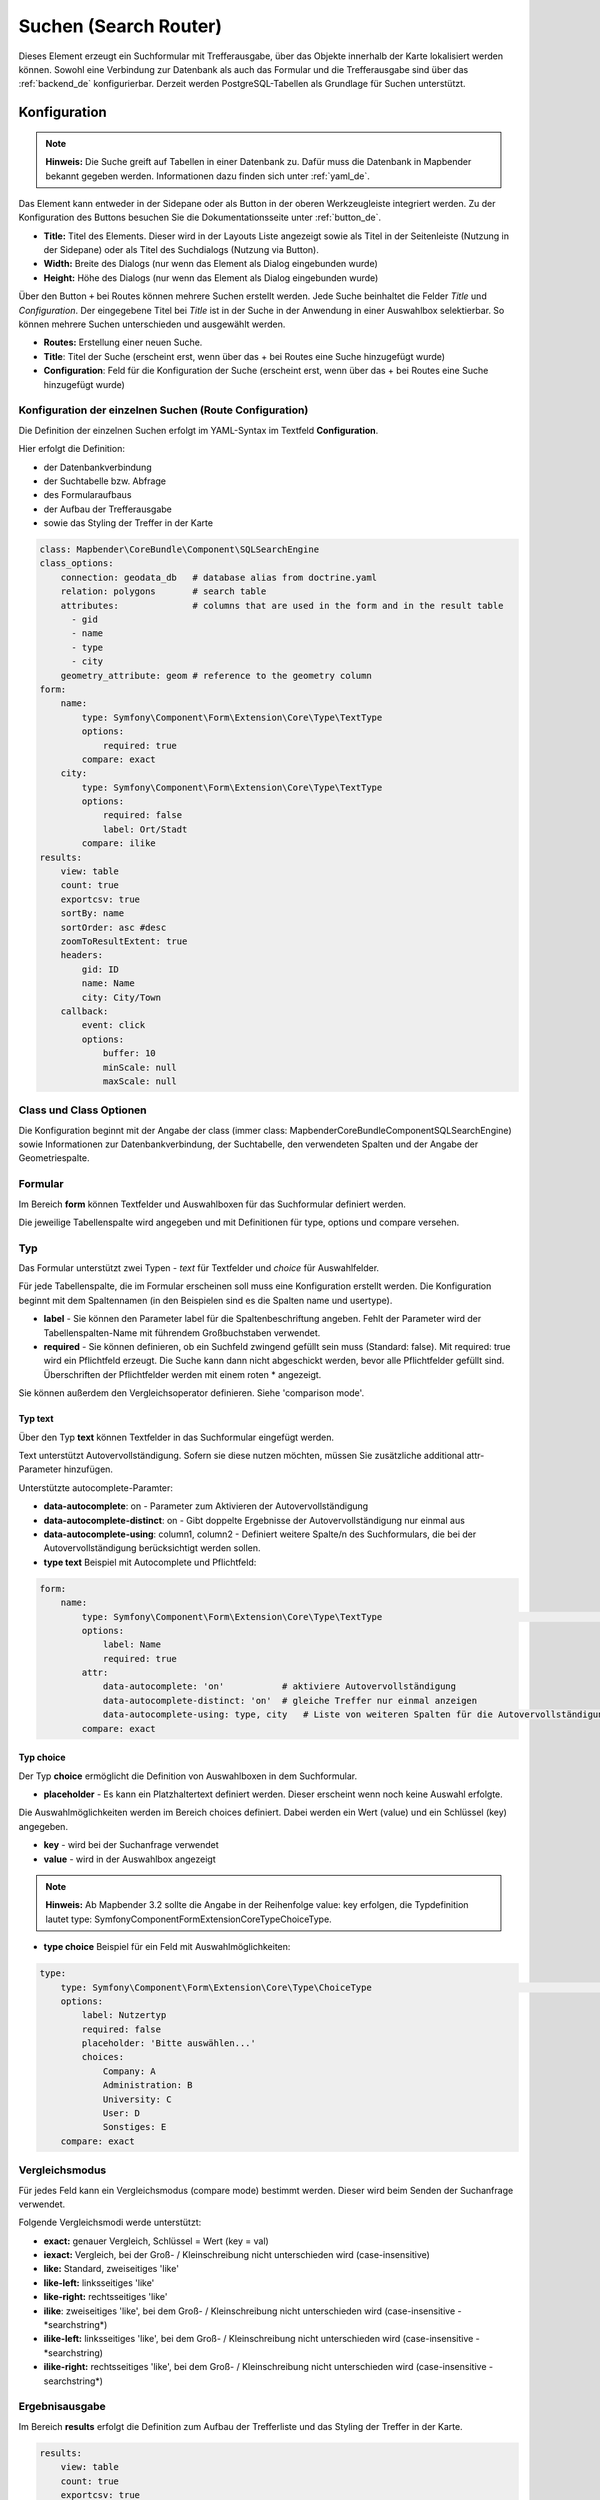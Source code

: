 .. _search_router_de:

Suchen (Search Router)
**********************

Dieses Element erzeugt ein Suchformular mit Trefferausgabe, über das Objekte innerhalb der Karte lokalisiert werden können. Sowohl eine Verbindung zur Datenbank als auch das Formular und die Trefferausgabe sind über das :ref:`backend_de` konfigurierbar. Derzeit werden PostgreSQL-Tabellen als Grundlage für Suchen unterstützt.

.. image:: ../../../figures/de/search_router.png
     :scale: 80


Konfiguration
=============

.. note:: **Hinweis:** Die Suche greift auf Tabellen in einer Datenbank zu. Dafür muss die Datenbank in Mapbender bekannt gegeben werden. Informationen dazu finden sich unter :ref:`yaml_de`.

Das Element kann entweder in der Sidepane oder als Button in der oberen Werkzeugleiste integriert werden. Zu der Konfiguration des Buttons besuchen Sie die Dokumentationsseite unter :ref:`button_de`.


.. image:: ../../../figures/de/search_router_configuration.png
     :scale: 80

* **Title:** Titel des Elements. Dieser wird in der Layouts Liste angezeigt sowie als Titel in der Seitenleiste (Nutzung in der Sidepane) oder als Titel des Suchdialogs (Nutzung via Button).
* **Width:** Breite des Dialogs (nur wenn das Element als Dialog eingebunden wurde)
* **Height:** Höhe des Dialogs (nur wenn das Element als Dialog eingebunden wurde)

Über den Button ``+`` bei Routes können mehrere Suchen erstellt werden. Jede Suche beinhaltet die Felder *Title* und *Configuration*. Der eingegebene Titel bei *Title* ist in der Suche in der Anwendung in einer Auswahlbox selektierbar. So können mehrere Suchen unterschieden und ausgewählt werden. 

* **Routes:** Erstellung einer neuen Suche.
* **Title**: Titel der Suche (erscheint erst, wenn über das + bei Routes eine Suche hinzugefügt wurde)
* **Configuration**: Feld für die Konfiguration der Suche (erscheint erst, wenn über das + bei Routes eine Suche hinzugefügt wurde)


Konfiguration der einzelnen Suchen (Route Configuration)
--------------------------------------------------------

Die Definition der einzelnen Suchen erfolgt im YAML-Syntax im Textfeld **Configuration**. 

Hier erfolgt die Definition:

* der Datenbankverbindung
* der Suchtabelle bzw. Abfrage
* des Formularaufbaus
* der Aufbau der Trefferausgabe 
* sowie das Styling der Treffer in der Karte


.. code-block:: yaml

    class: Mapbender\CoreBundle\Component\SQLSearchEngine
    class_options:
        connection: geodata_db   # database alias from doctrine.yaml
        relation: polygons       # search table
        attributes:              # columns that are used in the form and in the result table
          - gid
          - name
          - type
          - city
        geometry_attribute: geom # reference to the geometry column
    form:
        name:
            type: Symfony\Component\Form\Extension\Core\Type\TextType
            options:
                required: true
            compare: exact
        city:
            type: Symfony\Component\Form\Extension\Core\Type\TextType
            options:
                required: false
                label: Ort/Stadt
            compare: ilike
    results:
        view: table
        count: true
        exportcsv: true
        sortBy: name
        sortOrder: asc #desc
        zoomToResultExtent: true
        headers:
            gid: ID
            name: Name
            city: City/Town
        callback:
            event: click
            options:
                buffer: 10
                minScale: null
                maxScale: null


Class und Class Optionen
------------------------
Die Konfiguration beginnt mit der Angabe der class (immer class: Mapbender\CoreBundle\Component\SQLSearchEngine) sowie Informationen zur Datenbankverbindung, der Suchtabelle, den verwendeten Spalten und der Angabe der Geometriespalte.


Formular
--------
Im Bereich **form** können Textfelder und Auswahlboxen für das Suchformular definiert werden.

Die jeweilige Tabellenspalte wird angegeben und mit Definitionen für type, options und compare versehen.


Typ
---

Das Formular unterstützt zwei Typen - *text* für Textfelder und *choice* für Auswahlfelder. 

Für jede Tabellenspalte, die im Formular erscheinen soll muss eine Konfiguration erstellt werden. Die Konfiguration beginnt mit dem Spaltennamen (in den Beispielen sind es die Spalten name und usertype).

* **label** - Sie können den Parameter label für die Spaltenbeschriftung angeben. Fehlt der Parameter wird der Tabellenspalten-Name mit führendem Großbuchstaben verwendet.

* **required** - Sie können definieren, ob ein Suchfeld zwingend gefüllt sein muss (Standard: false). Mit required: true wird ein Pflichtfeld erzeugt. Die Suche kann dann nicht abgeschickt werden, bevor alle Pflichtfelder gefüllt sind. Überschriften der Pflichtfelder werden mit einem roten * angezeigt.

Sie können außerdem den Vergleichsoperator definieren. Siehe 'comparison mode'.


Typ text
~~~~~~~~

Über den Typ **text** können Textfelder in das Suchformular eingefügt werden.

Text unterstützt Autovervollständigung. Sofern sie diese nutzen möchten, müssen Sie zusätzliche additional attr-Parameter hinzufügen.

Unterstützte autocomplete-Paramter:

* **data-autocomplete**: on - Parameter zum Aktivieren der Autovervollständigung
* **data-autocomplete-distinct**: on - Gibt doppelte Ergebnisse der Autovervollständigung nur einmal aus
* **data-autocomplete-using**: column1, column2 - Definiert weitere Spalte/n des Suchformulars, die bei der Autovervollständigung berücksichtigt werden sollen.


* **type text** Beispiel mit Autocomplete und Pflichtfeld:

.. image:: ../../../figures/de/search_router_text_de.png
     :scale: 80


.. code-block:: yaml

    form:
        name:
	    type: Symfony\Component\Form\Extension\Core\Type\TextType                                                      # input box for text
            options:
                label: Name 
                required: true
            attr:
                data-autocomplete: 'on'           # aktiviere Autovervollständigung
                data-autocomplete-distinct: 'on'  # gleiche Treffer nur einmal anzeigen
                data-autocomplete-using: type, city   # Liste von weiteren Spalten für die Autovervollständigung (kommasepariert)           
            compare: exact                                          


Typ choice
~~~~~~~~~~

Der Typ **choice** ermöglicht die Definition von Auswahlboxen in dem Suchformular.

* **placeholder** - Es kann ein Platzhaltertext definiert werden. Dieser erscheint wenn noch keine Auswahl erfolgte.

Die Auswahlmöglichkeiten werden im Bereich choices definiert. Dabei werden ein Wert (value) und ein Schlüssel (key) angegeben.

* **key** - wird bei der Suchanfrage verwendet 
* **value** - wird in der Auswahlbox angezeigt 

.. note:: **Hinweis:** Ab Mapbender 3.2 sollte die Angabe in der Reihenfolge value: key erfolgen, die Typdefinition lautet type: Symfony\Component\Form\Extension\Core\Type\ChoiceType.

* **type choice** Beispiel für ein Feld mit Auswahlmöglichkeiten:

.. image:: ../../../figures/de/search_router_choice_de.png
     :scale: 80


.. code-block:: yaml

    type:                                                         
        type: Symfony\Component\Form\Extension\Core\Type\ChoiceType                                                      # box with selection options as dropdown list
        options:
            label: Nutzertyp
            required: false
            placeholder: 'Bitte auswählen...'
            choices:                        
                Company: A
                Administration: B
                University: C
                User: D
                Sonstiges: E
        compare: exact     


Vergleichsmodus
---------------

Für jedes Feld kann ein Vergleichsmodus (compare mode) bestimmt werden. Dieser wird beim Senden der Suchanfrage verwendet. 

Folgende Vergleichsmodi werde unterstützt:

* **exact:** genauer Vergleich, Schlüssel = Wert (key = val)
* **iexact:** Vergleich, bei der Groß- / Kleinschreibung nicht unterschieden wird (case-insensitive)
* **like:** Standard, zweiseitiges 'like'
* **like-left:** linksseitiges 'like'
* **like-right:** rechtsseitiges 'like'
* **ilike**: zweiseitiges 'like', bei dem Groß- / Kleinschreibung nicht unterschieden wird (case-insensitive - \*searchstring\*)
* **ilike-left:** linksseitiges 'like', bei dem Groß- / Kleinschreibung nicht unterschieden wird (case-insensitive - \*searchstring)
* **ilike-right:** rechtsseitiges 'like', bei dem Groß- / Kleinschreibung nicht unterschieden wird (case-insensitive - searchstring\*)


Ergebnisausgabe
---------------
Im Bereich **results** erfolgt die Definition zum Aufbau der Trefferliste und das Styling der Treffer in der Karte.

.. code-block:: yaml

    results:
        view: table
        count: true
        exportcsv: true
        sortBy: name
        sortOrder: asc #desc
        zoomToResultExtent: true
        headers:
            gid: ID
            name: Name
            city: City/Town
        callback:
            event: click
            options:
                buffer: 10
                minScale: null
                maxScale: null

* **view**: immer Angabe **table**. Derzeit keine weiteren Optionen.
* **count**: Zeigt die Anzahl der Ergebnisse an (Standard: true).
* **exportcsv**: Erzeugt einen Button, der den Download der Trefferliste als CSV-Datei ermöglicht (Standard: false).
* **sortBy**:  optional. Definition, ob eine Sortierung nach einem Attribut erfolgen soll. Angabe via attributname (Standard: keine Sortierung).
* **sortOrder**: optional. Definition, ob die Sortierung aufsteigend (asc) oder absteigend (desc) erfolgen soll (Standard: asc)
* **zoomToResultExtent**: Definition, ob direkt auf den Bereich der Ergebnisse gezoomt werden soll (Standard: false).
* **headers**: Definition der Ausgabespalten  und Spaltenbeschriftung.
* **callback**: Definition der Aktion beim Klick auf einzelne Treffer.
* **event**: immer Angabe **click**. Derzeit keine weiteren Optionen.
* **buffer**: Zoom zum Treffer mit einem definierten Puffer.
* **minScale and maxScale**: Zoom zum Treffer in einem Maßstab zwischen minScale und maxScale.


Styling der Ergebnisse
----------------------

Standardmäßig werden die Ergebnisse in der Karte in dem default-OpenLayers Style angezeigt.

.. image:: ../../../figures/de/search_router_example_colour_orangeblue.png
     :scale: 80

Sie können diese Farbgebung überschreiben, indem Sie eine styleMap-Konfiguration definieren. 

Die Konfiguration beinhaltet drei Stilkonfigurationen:

* **default**: Standardanzeige der Treffer
* **select**: Anzeige bei Auswahl
* **temporary**: Anzeige beim Mouseover

.. code-block:: yaml

    results:
        [...]
        styleMap:
            default:
                strokeColor: '#00ff00'  # Umrandungsfarbe
                strokeOpacity: 1        # 1 - opak (keine Transparenz) 0 - voll transparent
                strokeWidth: 3          # Umrandungsbreite
                fillColor: '#f0f0f0'    # Füllfarbe                
                fillOpacity: 0          # Opazität der Füllung, 0 - voll transparent
                pointRadius: 6          # Größe des Punktsymbols
                label: ${name} - ${gid} # Attribut/e für die Beschriftung oder fester Text
                fontColor: "#ff0000"    # Beschriftungsfarbe
                fontSize: 30px          # Schriftgröße
                fontFamily: 'Arial, Courier New, monospace' # Schriftart
                fontWeight: bold
                labelOutlineColor: '#ffff00' # Schriftumrandungsfarbe
                labelOutlineWidth: 1    # Breite der Umrandung
                labelXOffset: -18       # Versatz X-Achse
                labelYOffset: -18       # Versatz Y-Achse
            select:
                strokeColor: '#0000ff'
                strokeOpacity: 1
                strokeWidth: 4
                fillColor: '#ff00ff'
                fillOpacity: 0.8
                pointRadius: 10
                label: ${name}
            temporary:
               strokeColor: '#0000ff'
               fillColor: '#0000ff'
               fillOpacity: 1


Wird Opacity auf 0 gesetzt (fillOpacity: 0), so wird die Fläche nicht gefüllt, sondern transparent dargestellt. In der default-Definition wird lediglich eine grüne Umrandung dargestellt (strokeColor: '#00ff00'). 
Die selektierten Objekte in diesem Beispiel werden mit der Farbe Lila gefüllt und sind mit leichter Opazität versehen. Sie verfügen über eine blaue Umrandung. Die temporäre Darstellung beim Mouse-Hover über ein Ergebnis erfolgt in blau. 

.. image:: ../../../figures/de/search_router_example_colour_purplegreen.png
     :scale: 80

Die styleMap-Angaben überschreiben Standardangaben. Daher müssen Sie lediglich die Angaben setzen, die Sie überschreiben möchten. Wenn Sie die Angaben weglassen wird der default-Stil verwendet.

Beachten Sie, dass die hexadezimalen Farbwerte in Anführungszeichen angegeben werden müssen, da das #-Zeichen ansonsten als Kommentar interpretiert wird.


Konfigurationsbeispiele
========================

1. Beispiel
-----------

In diesem Beispiel wurde eine Suche für den "Mapbender User"-Layer konfiguriert. Die Suche wurde in die Sidepane über das ``+`` -Zeichen in der Anwendung unter dem Layouts-Tab hinzugefügt.

.. image:: ../../../figures/de/add_sidepane.png
     :scale: 80

Der Konfigurationsdialog zu diesem Konfigurationsbeispiel sieht wie folgt aus:

.. image:: ../../../figures/de/search_router_example_dialog.png
     :scale: 80

Der Elementitel (*Title*) lautet Suchen. Dieser wird in der Sidepane als Titel angezeigt. Da das Element in der Sidepane eingebunden wird und nicht als Button, wurde bei Dialog kein Haken gesetzt. Der *Timeout factor* wurde auf 2 gestellt. In den Feldern *Width* und *Height* stehen zwar Werte, diese werden in der Anwendung jedoch nicht übergeben, da das Element in der Sidepane konfiguriert wird und diese die Werte nicht beachtet. Es wurde über das ``+`` -Zeichen bei *Routes* eine Suche eingebunden, die die Bezeichnung (*Title*) Mapbender User trägt. In *Configuration* wurde die yaml-Konfiguration des Elements eingefügt. Vollständig lautet diese:

.. code-block:: yaml

  class: Mapbender\CoreBundle\Component\SQLSearchEngine
  class_options:
    connection: geodata_db                                              # die Datenbank, auf die das Element zugreift
    relation: mapbender_user                                            # die Tabelle, auf die das Element zugreift
    attributes:                                                         # entspricht den Tabellenspalten in der Datenbank, die angesprochen werden sollen
      - gid
      - orga
      - town
      - usertype
    geometry_attribute: the_geom                                        # Definition der Geometrie Spalte
  form:                                                                 # ab hier beginnt die Konfiguration des Formulars
    orga:                                                               # Feld für die Suche nach dem Namen des Mapbender Users
      type: Symfony\Component\Form\Extension\Core\Type\TextType
      options:
        required: false                                                 # kein Pflichtfeld
        label: 'Mapbender User'                                         # Überschrift über dem Feld
        attr:                                                           # zusätzlich definierbare Attribute
          data-autocomplete: 'on'                                       # automatische Vervollständigung des eingetippten Suchbegriffs
          data-autocomplete-distinct: 'on'
      compare: ilike                                                    # Vergleichsmodus
    town:                                                               # Feld für die Suche nach der Stadt
      type: Symfony\Component\Form\Extension\Core\Type\TextType
      options:
        required: false                                                 # kein Pflichtfeld
        label: Stadt                                                    # Überschrift über dem Feld
        attr:
          data-autocomplete: 'on'
          data-autocomplete-distinct: 'on'
      compare: ilike
    usertype:                                                           # Feld für die Suche nach dem Nutzertyp
      type: Symfony\Component\Form\Extension\Core\Type\ChoiceType
      options:
        placeholder: 'Bitte auswählen...'                               # Text, der angezeigt wird, bevor etwas ausgewählt wurde
        choices:                                                        # die Auswahlmöglichkeiten; werden wie folgt angegeben: "Eintrag in der Spalte der Datenbank": "Angezeiger Name in der Dropdown-Liste"
          1: Company
          2: Administration
          3: University
          4: User
        required: false                                                 # kein Pflichtfeld
        label: Nutzertyp                                                # Überschrift über dem Feld
      compare: exact                                                    # Vergleichsmodus
  results:                                                              # Konfiguration der Ergebnisanzeige
    view: table                                                         # Tabelle ausgeben
    count: true                                                         # Anzahl der Ergebnisse anzeigen
    headers:                                                            # Titel der Spalte; werden wie folgt angegeben: Spaltenname in der Datenbank: Bezeichnung der Spalte in der Suchausgabe der Anwendung
      gid: ID
      orga: 'Mapbender User'
      town: Stadt
    callback:
      event: click                                                      # bei Klicken wird das Element selektiert
      options:
        buffer: 10
        minScale: null
        maxScale: 10000
    styleMap:                                                           # Styling der Punkte in der Karte
      default:                                                          # Styling aller angezeigten Punkte
        strokeColor: '#003366'
        strokeOpacity: 1
        fillColor: '#3366cc'
        fillOpacity: 0.5
      select:                                                           # Styling des selektierten Objekts
        strokeColor: '#330000'
        strokeOpacity: 1
        fillColor: '#800000'
        fillOpacity: 0.5
      temporary:
        strokeColor: '#0000ff'
        fillColor: '#0000ff'
        fillOpacity: 1


Auf dieser Abbildung wird gezeigt, welche Auswirkungen die vorgenommenen Konfigurationen in der yaml-Definition auf das Suchformular haben:

.. image:: ../../../figures/de/search_router_example_search_description.png
     :scale: 80

Dargestellt ist der Ausschnitt der yaml-Definiton, der das Formular konfiguriert. Tabellenspalten *orga*, *town* und *usertype* werden im Formular verwendet und sind jeweils als die Felder *Mapbender User*, *Stadt* und *Nutzertyp* eingebunden. *Mapbender User* und *Stadt* sind jeweils vom Typ Text. *Nutzertyp* gibt hingegen Auswahlmöglichkeiten in Form einer Dropdown-Liste vor. 

Eine vollständig ausgefüllte Suche nach dem Mapbender User WhereGroup, in der Stadt Bonn, des Nutzertyps Company und deren Ergebnis sieht wie folgt aus:

.. image:: ../../../figures/de/search_router_example_search_WG.png
     :scale: 80

Auf dieser Abbildung wird gezeigt, welche Auswirkungen die vorgenommenen Konfigurationen in der yaml-Definition auf die Anzeige der Ergebnisse haben:

.. image:: ../../../figures/de/search_router_example_results_description.png
     :scale: 80

Auf dieser Abbildung ist lediglich die Konfiguration der Ergebnisse angezeigt. Die Anzahl der Ergebnisse wird aufgrund von `count: true` angezeigt. Anschließend werden die Spaltentitel unter *headers* definiert. Hier wird zuerst die Bezeichnung der Spalte in der Tabelle angegeben, sodass definiert wird, auf welche Tabellenspalte sich die Ergebnisanzeige bezieht. Nach dem Doppelpunkt wird angegeben, welcher Titel in der Anwendung angezeigt werden soll. Im Block *styleMap* wird das Styling der Punkte vorgenommen. Der Block *default* bezieht sieht dabei auf alle Punkte und der Block *select* nur auf das ausgewählte Objekt.

Da keines dieser Felder ein Pflichtfeld ist, kann die Suchabfrage auch nur mithilfe eines Feldes erfolgen.


2. Beispiel
-----------

Das folgende Beispiel baut auf dem Deutschen Geographischen Namenskatalog im Maßstab 1:250.000 des `Bundesamtes für Kartographie und Geodäsie <http://www.geodatenzentrum.de/geodaten/gdz_rahmen.gdz_div?gdz_spr=deu&gdz_akt_zeile=5&gdz_anz_zeile=1&gdz_unt_zeile=20>`_ auf. Die Daten wurden in die Tabelle ``gn250_p`` der Datenbank ``gisdb`` kopiert und eignen sich gut für eine Ortssuche. Die Daten haben viele verschiedene Spalten, u.a.:

- id: Die ID des Datensatzes
- name: Der Name des Datensatzes
- kreis: Der Landkreis (nicht für jeden Datensatz vorhanden)
- oba_wert: Die Art des Features (z.B.. Bahnhof, Museum, etc.)


Beispiel einer Suchkonfiguration in dem ``configuration`` Bereich:

.. code-block:: yaml

    class: Mapbender\CoreBundle\Component\SQLSearchEngine
    class_options:
      connection: geodata_db
      relation: gn250_p
      attributes:
        - id
        - name
        - kreis
        - oba_wert
      geometry_attribute: geom
    form:
      name:
        type: Symfony\Component\Form\Extension\Core\Type\TextType
        options:
          required: true
        compare: ilike
    results:
      view: table
      count: true
      exportcsv: true
      sortBy: name
      sortOrder: asc
      zoomToResultExtent: true
      headers:
        id: ID
        name: Name
        kreis: Landkreis
        oba_wert: Art
      callback:
        event: click
        options:
          buffer: 10
          minScale: 500
          maxScale: 2500



YAML-Definition 
---------------

Diese Vorlage kann genutzt werden, um das Element in einer YAML-Anwendung einzubinden.

.. code-block:: yaml

   target: map                                          # ID des Kartenelements
   asDialog: true                                       # true, Erebniswiedergabe in einem Dialogfeld
   timeoutFactor:  3                                    # Timeout-Faktor (multipliziert mit autcomplete Verzögerung) um die Autovervollständigung zu verhindern, nachdem eine Suche gestartet wurde
   height: 500                                          # Höhe des Dialogs
   width: 700                                           # Breite des Dialogs
   routes:                                              # Sammlung von Suchrouten
       demo_polygon:                                    # für Maschinen lesbarer Name
      class: Mapbender\CoreBundle\Component\SQLSearchEngine  #  Suchmaschine, die verwendet werden soll
      class_options:                                    # Diese werden an die Suchmaschine weitergegeben
          connection: geodata_db                        # search_db, DBAL Verbindungsname, der benutzt werden soll, benutzen Sie ~ für default
          relation: polygons                            # Verbindungsauswahl, Unterabfragen können verwendet werden
          attributes: 
              - gid                                     # Liste von Spalten auswählen, expressions are possible
              - name 
              - type
              - city
          geometry_attribute: geom                      # Name der Geometriesplate, die genutzt werden soll. Achtung: Projektion muss mit Projektion des map-Elements übereinstimmen
      form:                                             # Einstellungen für das Suchformular
          name:                                         # Feldname, Spaltenname der genutzt werden soll 
              type: Symfony\Component\Form\Extension\Core\Type\TextType    # Eingabefeld, normalerweise Text oder Zahlen
              options:                                  # Einstellungen für das Eingabefeld
                  required: false                       # HTML5 benötigte Attribute
                  label: Name                           # benutzerdefinierte Beschriftung eingeben, sonst wird die Beschriftung von dem Feldnamen abgeleitet
                  attr:                                 # HTML5 benötigte Attribute
                      data-autocomplete: on             # Attribut, um Autovervollständigung zu aktivieren
                      data-autocomplete-distinct: on    # Attribut, dass Autovervollständigung aktiviert aber unterscheiden lässt
                      data-autocomplete-using: type     # komma separierte Liste von anderen Eingabefeldern, in denen WHERE Angaben für die Autovervollständigung gemacht werden                
              compare: ilike                            # Siehe unten für weitere Vergleichsformen
          city:
              type: Symfony\Component\Form\Extension\Core\Type\TextType
              options:
                  required: false
                  label: Ort/Stadt
              compare: ilike
          type:
              type: Symfony\Component\Form\Extension\Core\Type\ChoiceType 
              options:
                  placeholder: 'Bitte auswählen...'
                  required: false
                  choices:
                      A Company: A
                      B Administration: B
                      C University: C
                      D User: D
                      E Somthing else: E
      results:
          view: table                                   # Ansicht der Ergebnisse, Ausgabe z.B. als Tabelle
          count: true                                   # Anzahl der Treffer anzeigen
          exportcsv: true
          headers:                                      # Bezeichnung der Tabellenüberschriften und der entsprechenden Ergebnisspalten
              gid: ID                                   # Spaltenname -> Überschrift
              name: Name
              type: Type
              city: Ort/Stadt
          callback:                                     # Was beim Klick und Mauszeiger halten passiert
              event: click                              # Ergebnisliste (click oder mouseover)
              options:
                  buffer: 10                            # Puffert die Geometrieergebnise (Karteneinheiten) vor dem Zoomen
                  minScale: ~                           # Maßstabsbegrenzung beim Zoomen, ~ für keine Begrenzung
                  maxScale: ~
          styleMap:
              default:
                  strokeColor: '#00ff00'
                  strokeOpacity: 1
                  fillOpacity: 0
              select:
                  strokeColor: '#ff0000'
                  fillColor: '#ff0000'
                  fillOpacity: 0.4
              temporary:
                  strokeColor: '#0000ff'
                  fillColor: '#0000ff'
                  fillOpacity: 1



